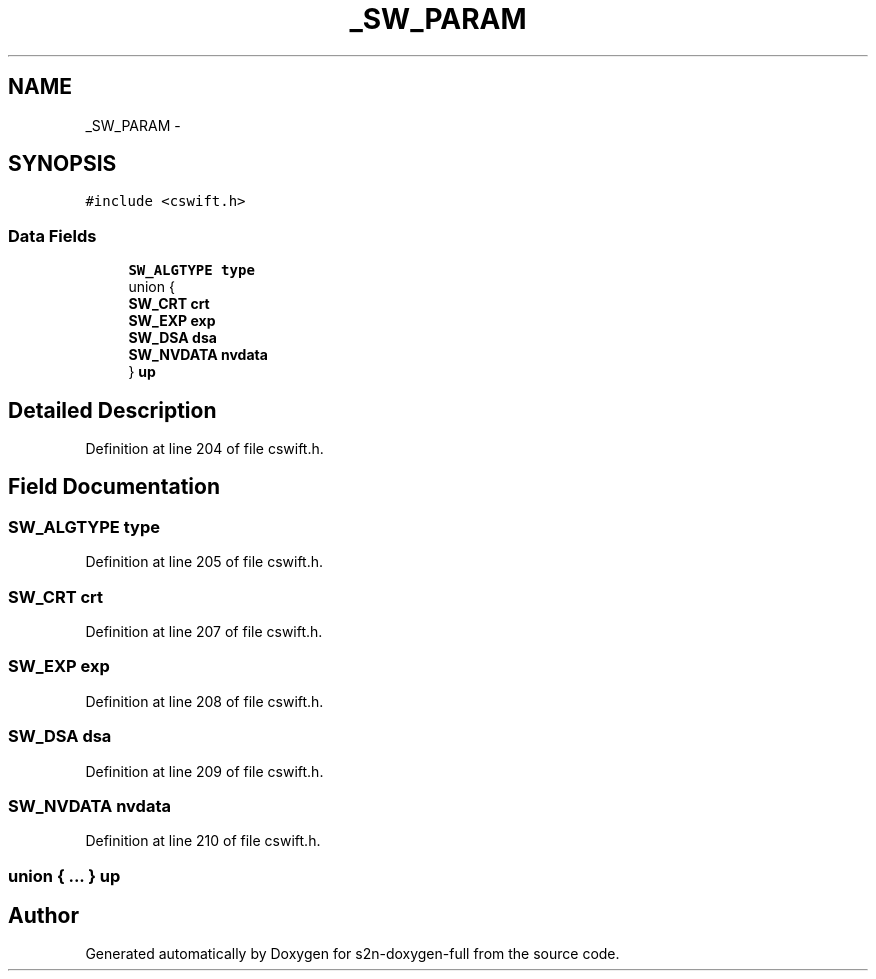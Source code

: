 .TH "_SW_PARAM" 3 "Fri Aug 19 2016" "s2n-doxygen-full" \" -*- nroff -*-
.ad l
.nh
.SH NAME
_SW_PARAM \- 
.SH SYNOPSIS
.br
.PP
.PP
\fC#include <cswift\&.h>\fP
.SS "Data Fields"

.in +1c
.ti -1c
.RI "\fBSW_ALGTYPE\fP \fBtype\fP"
.br
.ti -1c
.RI "union {"
.br
.ti -1c
.RI "   \fBSW_CRT\fP \fBcrt\fP"
.br
.ti -1c
.RI "   \fBSW_EXP\fP \fBexp\fP"
.br
.ti -1c
.RI "   \fBSW_DSA\fP \fBdsa\fP"
.br
.ti -1c
.RI "   \fBSW_NVDATA\fP \fBnvdata\fP"
.br
.ti -1c
.RI "} \fBup\fP"
.br
.in -1c
.SH "Detailed Description"
.PP 
Definition at line 204 of file cswift\&.h\&.
.SH "Field Documentation"
.PP 
.SS "\fBSW_ALGTYPE\fP type"

.PP
Definition at line 205 of file cswift\&.h\&.
.SS "\fBSW_CRT\fP crt"

.PP
Definition at line 207 of file cswift\&.h\&.
.SS "\fBSW_EXP\fP exp"

.PP
Definition at line 208 of file cswift\&.h\&.
.SS "\fBSW_DSA\fP dsa"

.PP
Definition at line 209 of file cswift\&.h\&.
.SS "\fBSW_NVDATA\fP nvdata"

.PP
Definition at line 210 of file cswift\&.h\&.
.SS "union { \&.\&.\&. }   up"


.SH "Author"
.PP 
Generated automatically by Doxygen for s2n-doxygen-full from the source code\&.
